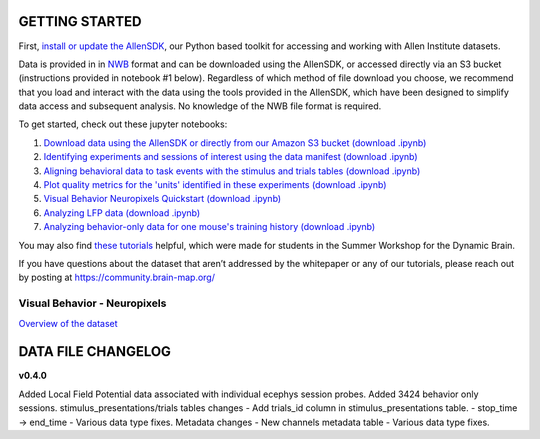 GETTING STARTED
---------------

First, `install or update the AllenSDK <https://allensdk.readthedocs.io/en/latest/install.html>`_,
our Python based toolkit for accessing and working with Allen Institute datasets.

Data is provided in in `NWB <https://www.nwb.org/>`_ format and can be downloaded using the AllenSDK,
or accessed directly via an S3 bucket (instructions provided in notebook #1 below). Regardless of which method of file
download you choose, we recommend that you load and interact with the data
using the tools provided in the AllenSDK, which have been designed to simplify
data access and subsequent analysis. No knowledge of the NWB file format is required.


To get started, check out these jupyter notebooks:

1) `Download data using the AllenSDK or directly from our Amazon S3 bucket <_static/examples/nb/visual_behavior_neuropixels_data_access.html>`_ `(download .ipynb) <_static/examples/nb/visual_behavior_neuropixels_data_access.ipynb>`_
2) `Identifying experiments and sessions of interest using the data manifest <_static/examples/nb/visual_behavior_neuropixels_dataset_manifest.html>`_ `(download .ipynb) <_static/examples/nb/visual_behavior_neuropixels_dataset_manifest.ipynb>`_
3) `Aligning behavioral data to task events with the stimulus and trials tables <_static/examples/nb/aligning_behavioral_data_to_task_events_with_the_stimulus_and_trials_tables.html>`_ `(download .ipynb) <_static/examples/nb/aligning_behavioral_data_to_task_events_with_the_stimulus_and_trials_tables.ipynb>`_
4) `Plot quality metrics for the 'units' identified in these experiments <_static/examples/nb/visual_behavior_neuropixels_quality_metrics.html>`_ `(download .ipynb) <_static/examples/nb/visual_behavior_neuropixels_quality_metrics.ipynb>`_
5) `Visual Behavior Neuropixels Quickstart <_static/examples/nb/visual_behavior_neuropixels_quickstart.html>`_ `(download .ipynb) <_static/examples/nb/visual_behavior_neuropixels_quickstart.ipynb>`_
6) `Analyzing LFP data <_static/examples/nb/visual_behavior_neuropixels_LFP_analysis.html>`_ `(download .ipynb) <_static/examples/nb/visual_behavior_neuropixels_LFP_analysis.ipynb>`_
7) `Analyzing behavior-only data for one mouse's training history <_static/examples/nb/visual_behavior_neuropixels_analyzing_behavior_only_data.html>`_ `(download .ipynb) <_static/examples/nb/visual_behavior_neuropixels_analyzing_behavior_only_data.ipynb>`_

You may also find `these tutorials <https://github.com/AllenInstitute/swdb_2022/tree/main/DynamicBrain>`_ helpful, 
which were made for students in the Summer Workshop for the Dynamic Brain.

If you have questions about the dataset that aren’t addressed by the whitepaper
or any of our tutorials, please reach out by posting at
https://community.brain-map.org/

Visual Behavior - Neuropixels
====================================

`Overview of the dataset <http://portal.brain-map.org/explore/circuits/visual-behavior-neuropixels>`_

DATA FILE CHANGELOG
-------------------

**v0.4.0**

Added Local Field Potential data associated with individual ecephys session probes.
Added 3424 behavior only sessions.
stimulus_presentations/trials tables changes
- Add trials_id column in stimulus_presentations table.
- stop_time -> end_time
- Various data type fixes.
Metadata changes
- New channels metadata table
- Various data type fixes.




